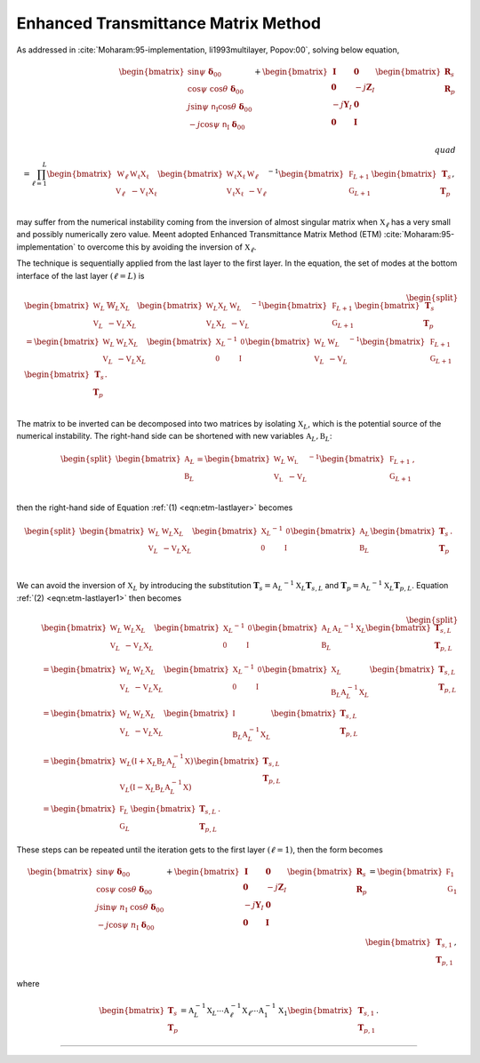 Enhanced Transmittance Matrix Method
====================================


As addressed in :cite:`Moharam:95-implementation, li1993multilayer, Popov:00`,
solving below equation,

.. math::

    \begin{align}
        \begin{bmatrix}
            \sin\psi\ \boldsymbol\delta_{00} \\
            \cos\psi\ \cos\theta\ \boldsymbol\delta_{00}
             \\
            j\sin\psi\ \mathtt n_{\text{I}} \cos\theta\ \boldsymbol\delta_{00} \\
            -j\cos\psi\ \mathtt n_{\text{I}}\ \boldsymbol\delta_{00} \\
        \end{bmatrix}
        +
        \begin{bmatrix}
            \mathbf I & \mathbf 0 \\
            \mathbf 0 & -j\mathbf Z_I \\
            -j\mathbf Y_I & \mathbf 0 \\
            \mathbf 0 & \mathbf I
        \end{bmatrix}
        \begin{bmatrix}
            \mathbf R_s \\
            \mathbf R_p
        \end{bmatrix}
        % \\\quad\\
        % \begin{align*}
        =
        \prod_{\ell=1}^{L}
        \begin{bmatrix}
        \mathbb W_\ell & \mathbb {W_\ell X_\ell} \\
        \mathbb V_\ell & -\mathbb {V_\ell X_\ell}
        \end{bmatrix}
        \begin{bmatrix}
        \mathbb {W_\ell X_\ell} & \mathbb W_\ell \\
        \mathbb {V_\ell X_\ell} & -\mathbb V_\ell
        \end{bmatrix}^{-1}
        \begin{bmatrix}
        \mathbb F_{L+1} \\
        \mathbb G_{L+1} \\
        \end{bmatrix}
        \begin{bmatrix}
        \mathbf T_s \\ \mathbf T_p
        \end{bmatrix},
        % \end{align*}
    \end{align}


may suffer from the numerical instability coming from the inversion of almost singular matrix when
:math:`\mathbb X_\ell` has a very small and possibly numerically zero value.
Meent adopted Enhanced Transmittance Matrix Method (ETM) :cite:`Moharam:95-implementation` to overcome this
by avoiding the inversion of :math:`\mathbb X_\ell`.

The technique is sequentially applied from the last layer to the first layer.
In the equation, the set of modes at the bottom interface of the last layer :math:`(\ell = L)` is

.. math::
    :name: eqn:etm-lastlayer

    \begin{equation}
    \begin{split}
        &\begin{bmatrix}
            \mathbb W_L & \mathbb{W}_L \mathbb X_L \\
            \mathbb V_L & -\mathbb{V}_L \mathbb X_L
        \end{bmatrix}
        \begin{bmatrix}
            \mathbb W_L \mathbb X_L & \mathbb W_L\\
            \mathbb V_L \mathbb X_L & -\mathbb V_L
        \end{bmatrix}^{-1}
        \begin{bmatrix}
            \mathbb F_{L+1} \\
            \mathbb G_{L+1}
        \end{bmatrix}
        \begin{bmatrix}
            \mathbf T_s \\ \mathbf T_p
        \end{bmatrix}
        \\
        &=
        \begin{bmatrix}
            \mathbb W_L & \mathbb W_L \mathbb X_L \\
            \mathbb V_L & -\mathbb V_L \mathbb X_L
        \end{bmatrix}
        \begin{bmatrix}
            {\mathbb X_L}^{-1} & \mathbb{0} \\
            \mathbb{0} & {\mathbb I} \\
        \end{bmatrix}
        {
        \begin{bmatrix}
            \mathbb W_L & \mathbb W_L \\
            \mathbb V_L & -\mathbb V_L
        \end{bmatrix}
        }^{-1}
        \begin{bmatrix}
            \mathbb F_{L+1} \\ \mathbb G_{L+1}
        \end{bmatrix}
        \begin{bmatrix}
            \mathbf T_s \\ \mathbf T_p
        \end{bmatrix}.
        \\
    \end{split}
    \end{equation}

The matrix to be inverted can be decomposed into two matrices by isolating :math:`\mathbb X_L`,
which is the potential source of the numerical instability.
The right-hand side can be shortened with new variables :math:`\mathbb A_L, \mathbb B_L`:

.. math::

    \begin{equation}
    \begin{split}
        \begin{bmatrix}
            \mathbb A_L \\
            \mathbb B_L
        \end{bmatrix}
        =
        \begin{bmatrix}
            {\mathbb W_L} & \mathbb{W_L} \\
            \mathbb{V_L} & {-\mathbb V_L} \\
        \end{bmatrix}^{-1}
        \begin{bmatrix}
            \mathbb F_{L+1} \\ \mathbb G_{L+1}
        \end{bmatrix},
    \end{split}
    \end{equation}

then the right-hand side of Equation :ref:`(1) <eqn:etm-lastlayer>` becomes

.. math::
    :name: eqn:etm-lastlayer1

    \begin{equation}
    \begin{split}
        \begin{bmatrix}
            \mathbb W_L & \mathbb W_L \mathbb X_L \\
            \mathbb V_L & -\mathbb V_L \mathbb X_L
        \end{bmatrix}
        \begin{bmatrix}
            {\mathbb X_L}^{-1} & \mathbb{0} \\
            \mathbb{0} & {\mathbb I} \\
        \end{bmatrix}
        \begin{bmatrix}
            \mathbb A_L \\ \mathbb B_L
        \end{bmatrix}
        \begin{bmatrix}
            \mathbf T_s \\ \mathbf T_p
        \end{bmatrix}.
        \\
    \end{split}
    \end{equation}

We can avoid the inversion of :math:`\mathbb X_L` by introducing the substitution
:math:`\mathbf T_s = {\mathbb A_L}^{-1} \mathbb X_L \mathbf T_{s,L}` and
:math:`\mathbf T_p = {\mathbb A_L}^{-1} \mathbb X_L \mathbf T_{p,L}`.
Equation :ref:`(2) <eqn:etm-lastlayer1>` then becomes

.. math::

   \begin{equation}
    \begin{split}
        &\begin{bmatrix}
            \mathbb W_L & \mathbb W_L \mathbb X_L \\
            \mathbb V_L & -\mathbb V_L \mathbb X_L
        \end{bmatrix}
        \begin{bmatrix}
            {\mathbb X_L}^{-1} & \mathbb{0} \\
            \mathbb{0} & {\mathbb I} \\
        \end{bmatrix}
        \begin{bmatrix}
            \mathbb A_L \\ \mathbb B_L
        \end{bmatrix}
        {\mathbb A_L}^{-1}{\mathbb X_L}
        \begin{bmatrix}
            \mathbf T_{s,L} \\ \mathbf T_{p,L}
        \end{bmatrix}
        \\
        &=
        \begin{bmatrix}
            \mathbb W_L & \mathbb W_L \mathbb X_L \\
            \mathbb V_L & -\mathbb V_L \mathbb X_L
        \end{bmatrix}
        \begin{bmatrix}
            {\mathbb X_L}^{-1} & \mathbb{0} \\
            \mathbb{0} & {\mathbb I} \\
        \end{bmatrix}
        \begin{bmatrix}
            \mathbb X_L \\ \mathbb B_L \mathbb A_L^{-1} \mathbb X_L
        \end{bmatrix}
        \begin{bmatrix}
            \mathbf T_{s,L} \\ \mathbf T_{p,L}
        \end{bmatrix}
        \\
        &=
        \begin{bmatrix}
            \mathbb W_L & \mathbb W_L \mathbb X_L \\
            \mathbb V_L & -\mathbb V_L \mathbb X_L
        \end{bmatrix}
        \begin{bmatrix}
            \mathbb I \\ \mathbb B_L \mathbb A_L^{-1} \mathbb X_L
        \end{bmatrix}
        \begin{bmatrix}
            \mathbf T_{s,L} \\ \mathbf T_{p,L}
        \end{bmatrix}
        \\
        &=
        \begin{bmatrix}
            \mathbb W_L(\mathbb I+\mathbb X_L \mathbb B_L \mathbb A_L^{-1} \mathbb X) \\
            \mathbb V_L(\mathbb I-\mathbb X_L \mathbb B_L \mathbb A_L^{-1} \mathbb X)
        \end{bmatrix}
        \begin{bmatrix}
            \mathbf T_{s,L} \\ \mathbf T_{p,L}
        \end{bmatrix}
        \\
        &=
        \begin{bmatrix}
            \mathbb F_L \\ \mathbb G_L
        \end{bmatrix}
        \begin{bmatrix}
            \mathbf T_{s,L} \\ \mathbf T_{p,L}
        \end{bmatrix}
        .
    \end{split}
    \end{equation}

These steps can be repeated until the iteration gets to the first layer :math:`(\ell = 1)`, then the form becomes

.. math::

    \begin{align}
    \begin{bmatrix}
    \sin\psi\ \boldsymbol\delta_{00} \\
    \cos\psi\ \cos\theta\ \boldsymbol\delta_{00}
     \\
    j\sin\psi\ n_{\text{I}}\ \cos\theta\ \boldsymbol\delta_{00} \\
    -j\cos\psi\ n_{\text{I}}\ \boldsymbol\delta_{00} \\
    \end{bmatrix}
    +
    \begin{bmatrix}
    \mathbf I & \mathbf 0 \\
    \mathbf 0 & -j\mathbf Z_I \\
    -j\mathbf Y_I & \mathbf 0 \\
    \mathbf 0 & \mathbf I
    \end{bmatrix}
    \begin{bmatrix}
    \mathbf R_s \\
    \mathbf R_p
    \end{bmatrix}
    =
    \begin{bmatrix}
    \mathbb F_1 \\ \mathbb G_1
    \end{bmatrix}
    \begin{bmatrix}
    \mathbf T_{s,1} \\ \mathbf T_{p,1}
    \end{bmatrix},
    \end{align}

where

.. math::

    \begin{bmatrix}
    \mathbf T_s \\ \mathbf T_p
    \end{bmatrix}
    =
    \mathbb A_L^{-1} \mathbb X_L \cdots
    \mathbb A_\ell^{-1} \mathbb X_\ell \cdots
    \mathbb A_1^{-1} \mathbb X_1
    \begin{bmatrix}
    \mathbf T_{s,1} \\ \mathbf T_{p,1}
    \end{bmatrix}.

----

.. bibliography::
   :filter: docname in docnames
